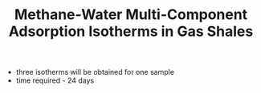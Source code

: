 #+TITLE: Methane-Water Multi-Component Adsorption Isotherms in Gas Shales

- three isotherms will be obtained for one sample
- time required - 24 days

